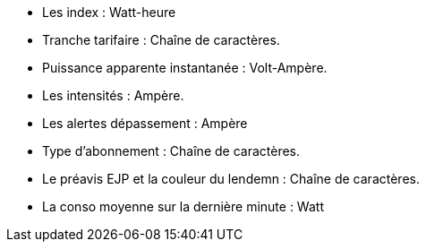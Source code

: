 - Les index : Watt-heure
- Tranche tarifaire : Chaîne de caractères.
- Puissance apparente instantanée : Volt-Ampère.
- Les intensités : Ampère.
- Les alertes dépassement : Ampère
- Type d'abonnement : Chaîne de caractères.
- Le préavis EJP et la couleur du lendemn : Chaîne de caractères.
- La conso moyenne sur la dernière minute : Watt